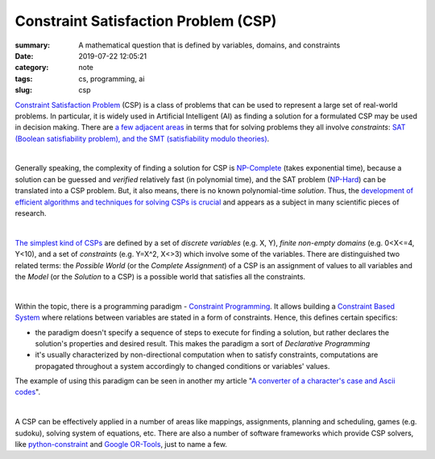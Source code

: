 Constraint Satisfaction Problem (CSP)
#####################################

:summary: A mathematical question that is defined by variables, domains, and constraints
:date: 2019-07-22 12:05:21
:category: note
:tags: cs, programming, ai
:slug: csp

`Constraint Satisfaction Problem`_ (CSP) is a class of problems that can be used to represent a large set of real-world problems. In particular, it is widely used in Artificial Intelligent (AI) as finding a solution for a formulated CSP may be used in decision making. There are `a few adjacent areas`_ in terms that for solving problems they all involve *constraints*: `SAT (Boolean satisfiability problem), and the SMT (satisfiability modulo theories)`_.

|

Generally speaking, the complexity of finding a solution for CSP is `NP-Complete`_ (takes exponential time), because a solution can be guessed and *verified* relatively fast (in polynomial time), and the SAT problem (`NP-Hard`_) can be translated into a CSP problem. But, it also means, there is no known polynomial-time *solution*. Thus, the `development of efficient algorithms and techniques for solving CSPs is crucial`_ and appears as a subject in many scientific pieces of research.

|

`The simplest kind of CSPs`_ are defined by a set of *discrete variables* (e.g. X, Y), *finite non-empty domains* (e.g.  0<X<=4, Y<10), and a set of *constraints* (e.g. Y=X^2, X<>3) which involve some of the variables. There are distinguished two related terms: the *Possible World* (or the *Complete Assignment*) of a CSP is an assignment of values to all variables and the *Model* (or the *Solution* to a CSP) is a possible world that satisfies all the constraints.

|

Within the topic, there is a programming paradigm - `Constraint Programming`_. It allows building a `Constraint Based System`_ where relations between variables are stated in a form of constraints. Hence, this defines certain specifics: 

- the paradigm doesn't specify a sequence of steps to execute for finding a solution, but rather declares the solution's properties and desired result. This makes the paradigm a sort of *Declarative Programming*
- it's usually characterized by non-directional computation when to satisfy constraints, computations are propagated throughout a system accordingly to changed conditions or variables' values.

The example of using this paradigm can be seen in another my article "`A converter of a character's case and Ascii codes`_".

|

A CSP can be effectively applied in a number of areas like mappings, assignments, planning and scheduling, games (e.g. sudoku), solving system of equations, etc. There are also a number of software frameworks which provide CSP solvers, like `python-constraint`_ and `Google OR-Tools`_, just to name a few.

.. Links

.. _`Constraint Satisfaction Problem`: https://en.wikipedia.org/wiki/Constraint_satisfaction_problem
.. _`development of efficient algorithms and techniques for solving CSPs is crucial`: http://www.cs.toronto.edu/~fbacchus/Papers/liu.pdf
.. _`NP-Complete`: https://stackoverflow.com/a/127831/5673383
.. _`NP-Hard`: https://stackoverflow.com/a/313523/5673383
.. _`a few adjacent areas`: http://crest.cs.ucl.ac.uk/readingGroup/satSolvingTutorial-Justyna.pdf
.. _`SAT (Boolean satisfiability problem), and the SMT (satisfiability modulo theories)`: https://yurichev.com/writings/SAT_SMT_by_example.pdf
.. _`The simplest kind of CSPs`: http://aima.cs.berkeley.edu/newchap05.pdf
.. _`Constraint Programming`: https://en.wikipedia.org/wiki/Constraint_programming
.. _`Constraint Based System`: https://www.composingprograms.com/pages/24-mutable-data.html#propagating-constraints
.. _`python-constraint`: https://labix.org/python-constraint
.. _`Google OR-Tools`: https://developers.google.com/optimization/
.. _`A converter of a character's case and Ascii codes`: {filename}/articles/char-converter.rst
